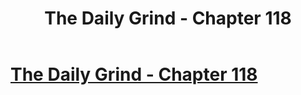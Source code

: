 #+TITLE: The Daily Grind - Chapter 118

* [[https://www.royalroad.com/fiction/15925/the-daily-grind/chapter/570785/chapter-118][The Daily Grind - Chapter 118]]
:PROPERTIES:
:Author: Raszhivyk
:Score: 13
:DateUnix: 1602992581.0
:DateShort: 2020-Oct-18
:FlairText: RT
:END:

